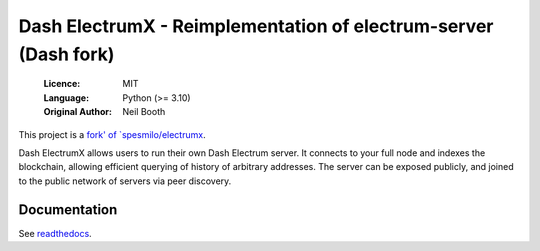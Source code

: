 ================================================================
Dash ElectrumX - Reimplementation of electrum-server (Dash fork)
================================================================

  :Licence: MIT
  :Language: Python (>= 3.10)
  :Original Author: Neil Booth

This project is a `fork' of `spesmilo/electrumx <https://github.com/spesmilo/electrumx>`_.

Dash ElectrumX allows users to run their own Dash Electrum server. It connects to your
full node and indexes the blockchain, allowing efficient querying of history of
arbitrary addresses. The server can be exposed publicly, and joined to the public network
of servers via peer discovery.

Documentation
=============

See `readthedocs <https://electrumx-spesmilo.readthedocs.io/>`_.

